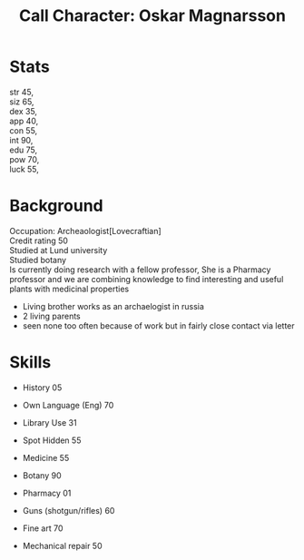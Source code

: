 #+TITLE: Call Character: Oskar Magnarsson
#+OPTIONS: \n:t

* Stats
 str 45,
 siz 65,
 dex 35,
 app 40,
 con 55,
 int 90,
 edu 75,
 pow 70,
 luck 55,

* Background
  Occupation: Archeaologist[Lovecraftian]
  Credit rating 50
  Studied at Lund university
  Studied botany
  Is currently doing research with a fellow professor, She is a Pharmacy professor and we are combining knowledge to find interesting and useful plants with medicinal properties
  - Living brother works as an archaelogist in russia
  - 2 living parents 
  - seen none too often because of work but in fairly close contact via letter
* Skills
 - History 05
 - Own Language (Eng) 70
 - Library  Use 31
 - Spot  Hidden 55
 - Medicine 55
 - Botany 90
 - Pharmacy 01

 - Guns (shotgun/rifles) 60
 - Fine art 70
 - Mechanical repair 50
